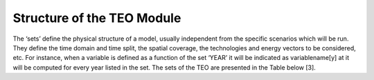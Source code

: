 =================================
Structure of the TEO Module
=================================

The ‘sets’ define the physical structure of a model, usually independent from the specific scenarios which will be run. They define the time domain and time split, the spatial coverage, the technologies and energy vectors to be considered, etc. For instance, when a variable is defined as a function of the set ‘YEAR’ it will be indicated as variablename[y] at it will be computed for every year listed in the set. The sets of the TEO are presented in the Table below [3].

.. csv-table:: SETS
   :file: Documents/sets.csv
   :widths: 20, 80
   :header-rows: 1